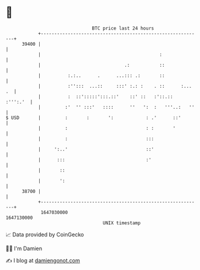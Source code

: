* 👋

#+begin_example
                                   BTC price last 24 hours                    
               +------------------------------------------------------------+ 
         39400 |                                                            | 
               |                                            :               | 
               |                               .:           ::              | 
               |          :.:..      .      ...::: .:       ::              | 
               |          :'':::  ...::     :::' :.: :    . ::      :... .  | 
               |          :  ::':::::':::.::'    ::' ::   :'::.::  :''':.'  | 
               |         :'  '' :::'   ::::      ''   ':  :   '''..:   ''   | 
   $ USD       |         :       :       ':            : .'      ::'        | 
               |         :                             : :       '          | 
               |         :                             :::                  | 
               |     ':..'                             ::'                  | 
               |      :::                              :'                   | 
               |       ::                                                   | 
               |       ':                                                   | 
         38700 |                                                            | 
               +------------------------------------------------------------+ 
                1647030000                                        1647130000  
                                       UNIX timestamp                         
#+end_example
📈 Data provided by CoinGecko

🧑‍💻 I'm Damien

✍️ I blog at [[https://www.damiengonot.com][damiengonot.com]]
